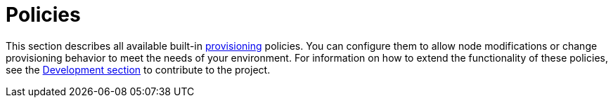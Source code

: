 
[[ref-policies]]
= Policies

This section describes all available built-in xref:operation:provisioning/introduction.adoc[provisioning] policies.
You can configure them to allow node modifications or change provisioning behavior to meet the needs of your environment.
For information on how to extend the functionality of these policies, see the xref:development:overview/overview.adoc#overview[Development section] to contribute to the project.

